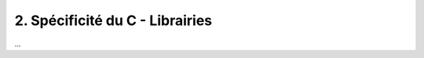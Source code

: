 ================================================================
2. Spécificité du C - Librairies
================================================================

...